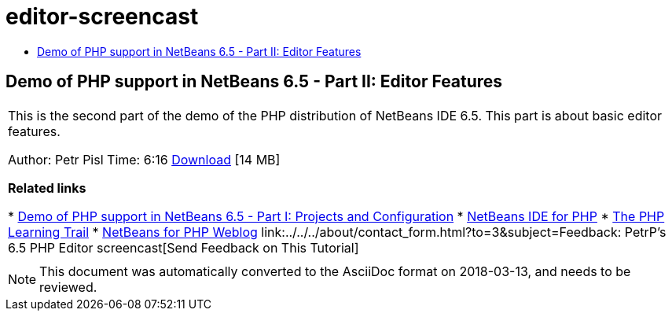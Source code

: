 // 
//     Licensed to the Apache Software Foundation (ASF) under one
//     or more contributor license agreements.  See the NOTICE file
//     distributed with this work for additional information
//     regarding copyright ownership.  The ASF licenses this file
//     to you under the Apache License, Version 2.0 (the
//     "License"); you may not use this file except in compliance
//     with the License.  You may obtain a copy of the License at
// 
//       http://www.apache.org/licenses/LICENSE-2.0
// 
//     Unless required by applicable law or agreed to in writing,
//     software distributed under the License is distributed on an
//     "AS IS" BASIS, WITHOUT WARRANTIES OR CONDITIONS OF ANY
//     KIND, either express or implied.  See the License for the
//     specific language governing permissions and limitations
//     under the License.
//

= editor-screencast
:jbake-type: page
:jbake-tags: old-site, needs-review
:jbake-status: published
:keywords: Apache NetBeans  editor-screencast
:description: Apache NetBeans  editor-screencast
:toc: left
:toc-title:

== Demo of PHP support in NetBeans 6.5 - Part II: Editor Features

|===
|This is the second part of the demo of the PHP distribution of NetBeans IDE 6.5. This part is about basic editor features.

Author: Petr Pisl
Time: 6:16
link:http://bits.netbeans.org/media/NetBeans65PHP_demo_part_II.flv[Download] [14 MB]

*Related links*

* link:../../../kb/docs/php/project-config-screencast.html[Demo of PHP support in NetBeans 6.5 - Part I: Projects and Configuration]
* link:../../../features/php/index.html[NetBeans IDE for PHP]
* link:../../../kb/trails/php.html[The PHP Learning Trail]
* link:http://blogs.oracle.com/netbeansphp/[NetBeans for PHP Weblog]
link:../../../about/contact_form.html?to=3&subject=Feedback: PetrP's 6.5 PHP Editor screencast[Send Feedback on This Tutorial]
 |   
|===

NOTE: This document was automatically converted to the AsciiDoc format on 2018-03-13, and needs to be reviewed.
